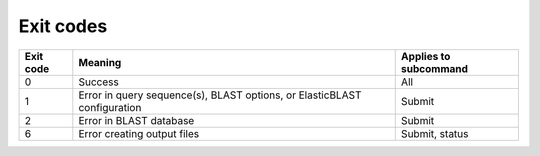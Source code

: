 Exit codes
==========

=========  ============================================================================ ============================
Exit code  Meaning                                                                      Applies to subcommand
=========  ============================================================================ ============================
0          Success                                                                      All
1          Error in query sequence(s), BLAST options, or ElasticBLAST configuration     Submit
2          Error in BLAST database                                                      Submit
6          Error creating output files                                                  Submit, status
=========  ============================================================================ ============================
.. 3          Error in BLAST engine                                                        Submit, status
.. 4          Out of memory                                                                Submit, status
.. 5          Timeout                                                                      Submit, status
.. 7          Missing required dependency                                                  All
.. 8          Error communicating with cluster                                             All
.. 9          Operation interrupted                                                        All
.. 10         Search is in progress                                                        Status, if flag is provided
.. 255        Unknown error                                                                All
